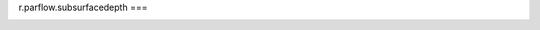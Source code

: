 r.parflow.subsurfacedepth
===

.. autosummary::
   :toctree: generated

   r.parflow.subsurfacedepth

.. image:: Fig_GUI_subsurfacedepth.png